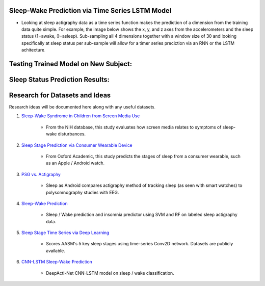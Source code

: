 Sleep-Wake Prediction via Time Series LSTM Model
================================================

* Looking at sleep actigraphy data as a time series function makes the prediction of a dimension from the training data quite simple. For example, the image below shows the x, y, and z axes from the accelerometers and the sleep status (1=awake, 0=asleep). Sub-sampling all 4 dimensions together with a window size of 30 and looking specifically at sleep status per sub-sample will allow for a timer series preciction via an RNN or the LSTM achitecture.

Testing Trained Model on New Subject:
=====================================

|testing_example|

Sleep Status Prediction Results:
=================================

|testing_results_example|

Research for Datasets and Ideas
===============================

Research ideas will be documented here along with any useful datasets.

#. `Sleep-Wake Syndrome in Children from Screen Media Use`_

    * From the NIH database, this study evaluates how screen media relates to symptoms of sleep-wake disturbances.

#. `Sleep Stage Prediction via Consumer Wearable Device`_

    * From Oxford Academic, this study predicts the stages of sleep from a consumer wearable, such as an Apple / Android watch.

#. `PSG vs. Actigraphy`_

    * Sleep as Android compares actigraphy method of tracking sleep (as seen with smart watches) to polysomnography studies with EEG.

#. `Sleep-Wake Prediction`_

    * Sleep / Wake prediction and insomnia predictor using SVM and RF on labeled sleep actigraphy data.

#. `Sleep Stage Time Series via Deep Learning`_

    * Scores AASM's 5 key sleep stages using time-series Conv2D network. Datasets are publicly available.
 
#. `CNN-LSTM Sleep-Wake Prediction`_

    * DeepActi-Net CNN-LSTM model on sleep / wake classification.

.. |testing_example| image:: model_test_subject5005_day7.png
  :width: 800
  :alt: Testing Example

.. |testing_results_example| image:: model_test_results_subject5005_day7.png
  :width: 800
  :alt: Testing Results Example

.. _Sleep Stage Time Series via Deep Learning: https://arxiv.org/abs/1707.03321
.. _Sleep Stage Prediction via Consumer Wearable Device: https://academic.oup.com/sleep/article/42/12/zsz180/5549536
.. _Sleep-Wake Syndrome in Children from Screen Media Use: https://www.sciencedirect.com/science/article/abs/pii/S2352721820301935?via%3Dihub
.. _PSG vs. Actigraphy: https://sleep.urbandroid.org/sleep-lab-comparison/
.. _Sleep-Wake Prediction: https://www.ncbi.nlm.nih.gov/pmc/articles/PMC8206690/
.. _CNN-LSTM Sleep-Wake Prediction: https://www.mdpi.com/2079-9292/8/12/1461